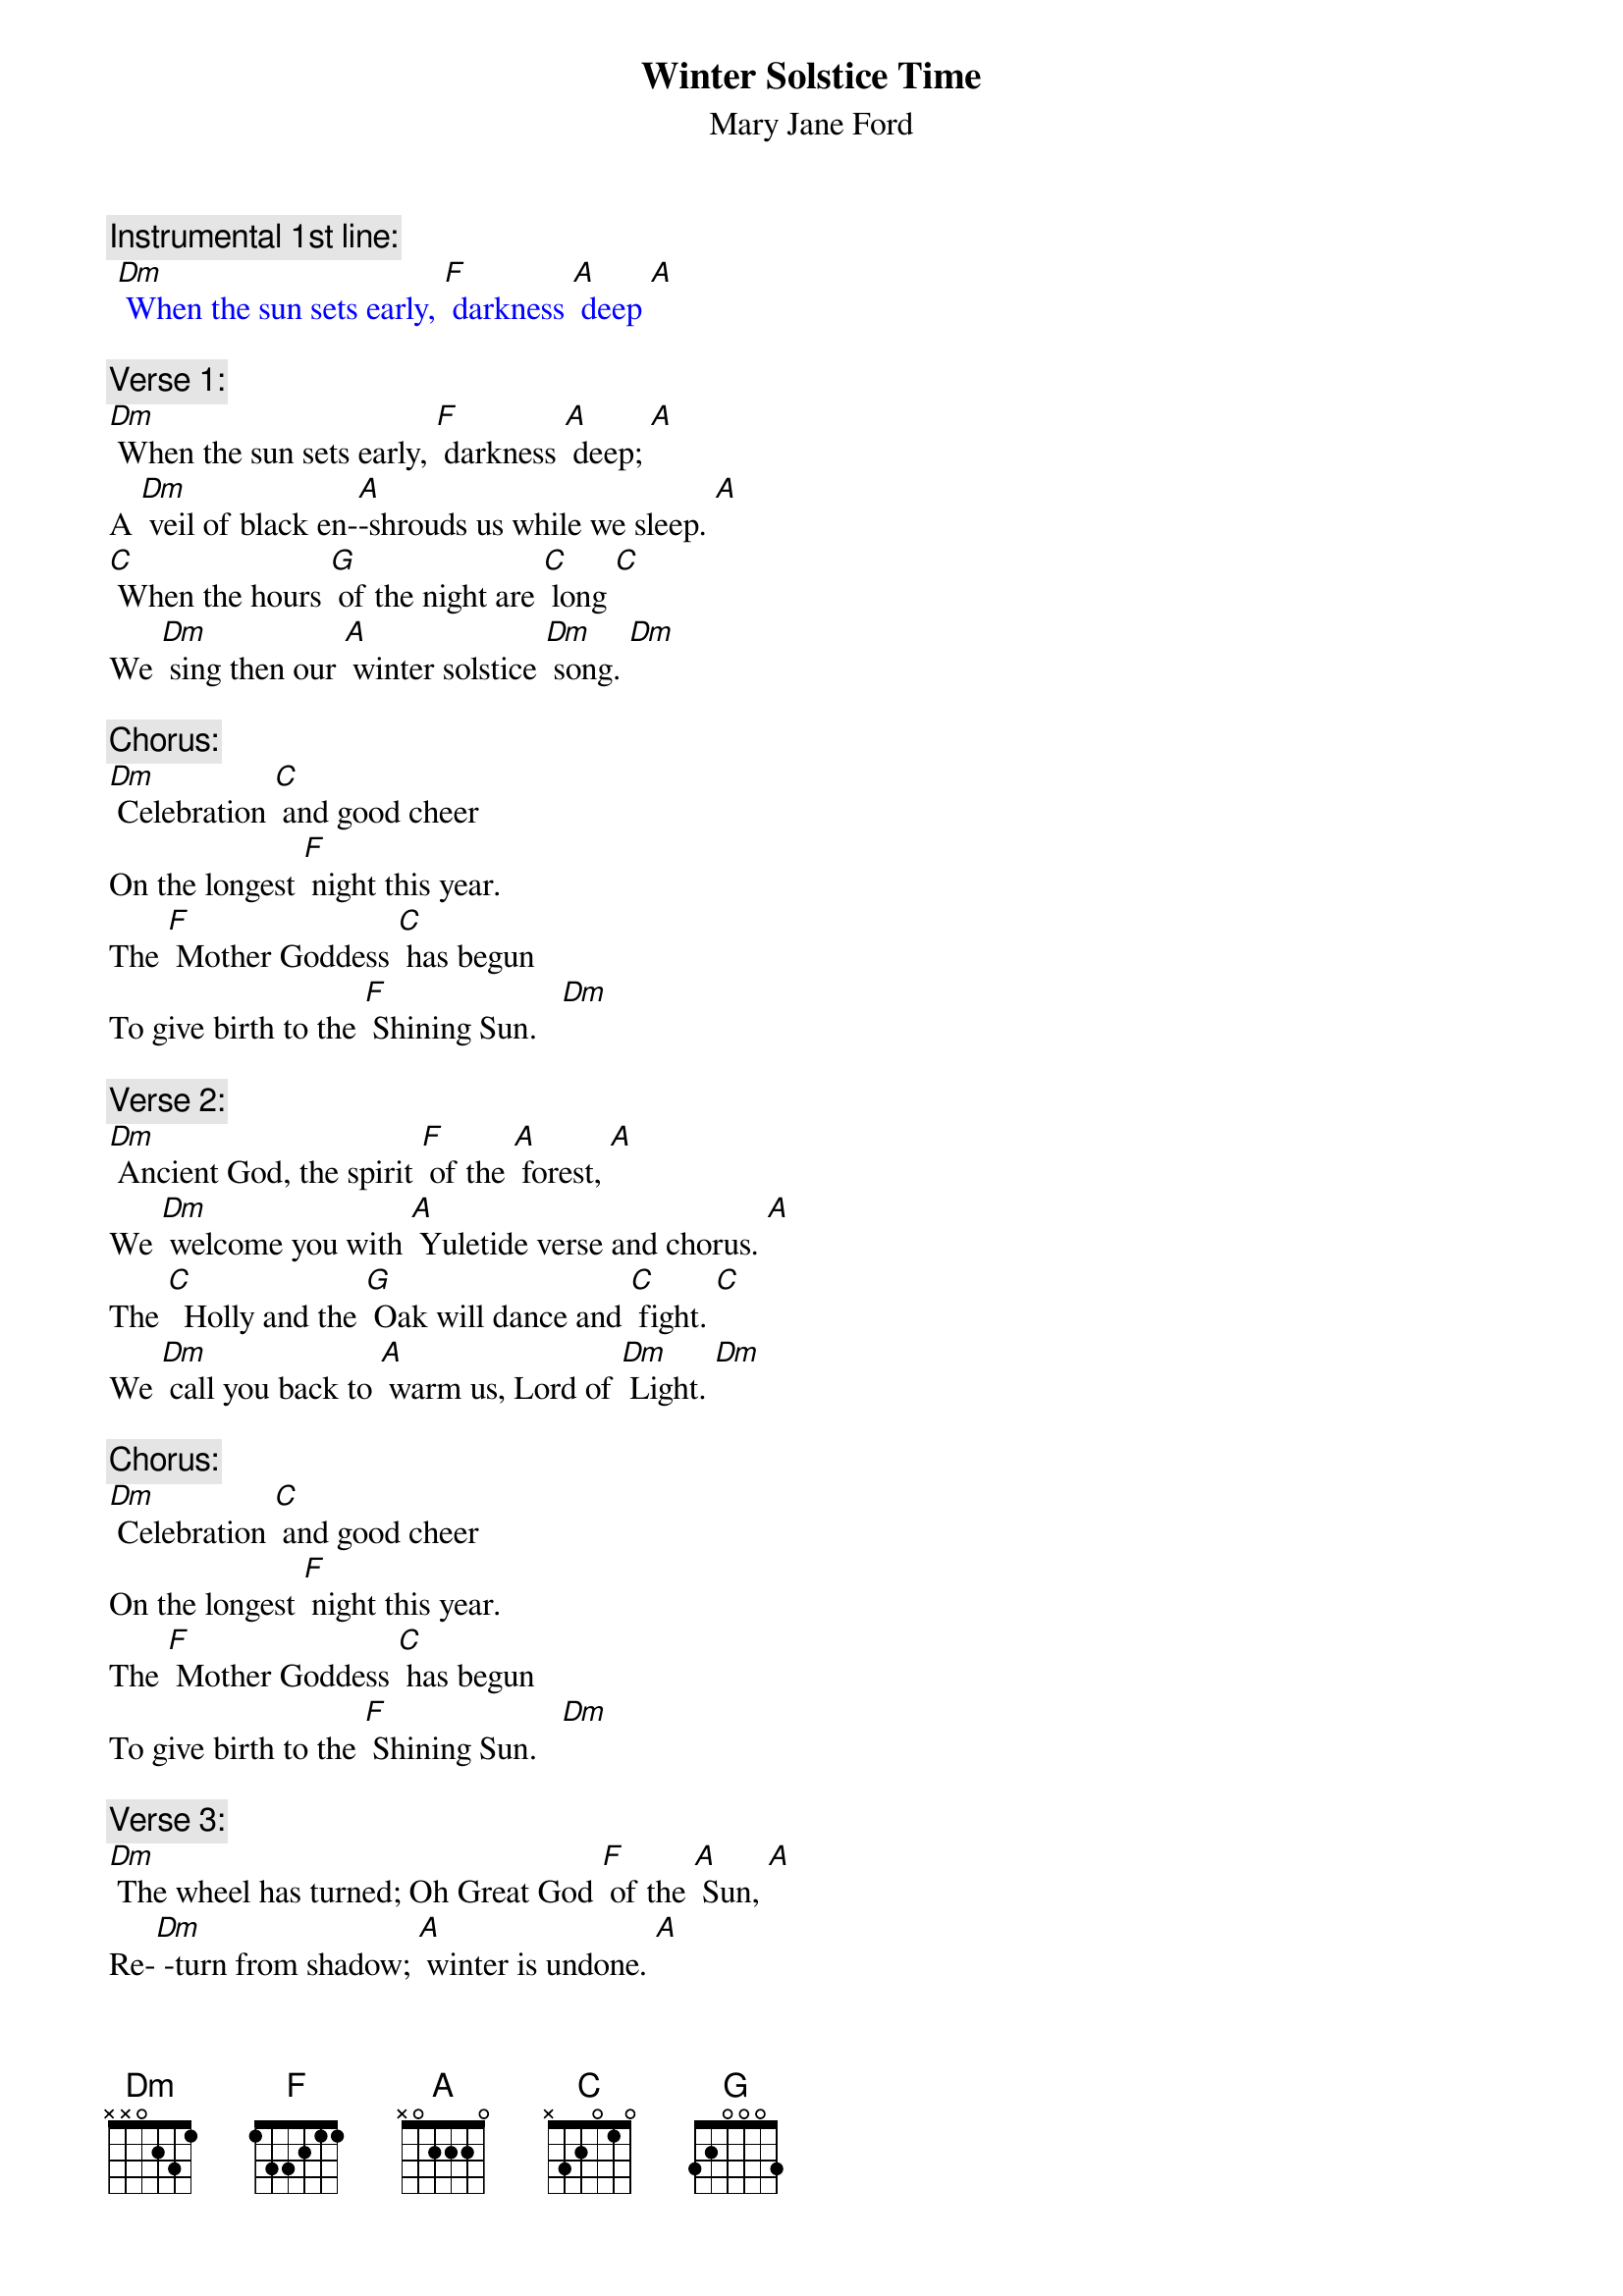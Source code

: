 {t: Winter Solstice Time}
{st: Mary Jane Ford}

{c: Instrumental 1st line:}
{textcolour: blue}
 [Dm] When the sun sets early, [F] darkness [A] deep [A]
{textcolour}

{c: Verse 1:}
[Dm] When the sun sets early, [F] darkness [A] deep; [A]
A [Dm] veil of black en-[A]-shrouds us while we sleep. [A]
[C] When the hours [G] of the night are [C] long [C]
We [Dm] sing then our [A] winter solstice [Dm] song. [Dm]

{c: Chorus:}
[Dm] Celebration [C] and good cheer
On the longest [F] night this year.
The [F] Mother Goddess [C] has begun
To give birth to the [F] Shining Sun.   [Dm]

{c: Verse 2:}
[Dm] Ancient God, the spirit [F] of the [A] forest, [A]
We [Dm] welcome you with [A] Yuletide verse and chorus. [A]
The [C]  Holly and the [G] Oak will dance and [C] fight. [C]
We [Dm] call you back to [A] warm us, Lord of [Dm] Light. [Dm]

{c: Chorus:}
[Dm] Celebration [C] and good cheer
On the longest [F] night this year.
The [F] Mother Goddess [C] has begun
To give birth to the [F] Shining Sun.   [Dm]

{c: Verse 3:}
[Dm] The wheel has turned; Oh Great God [F] of the [A] Sun, [A]
Re-[Dm] -turn from shadow; [A] winter is undone. [A]
[C] May you brightly [G] shine upon the [C] Earth. [C]
Your [Dm]  rays caress and [A] nurture its re-[Dm]-birth. [Dm]

{c: Chorus:}
[Dm] Celebration [C] and good cheer
On the longest [F] night this year.
The [F] Mother Goddess [C] has begun
To give birth to the [F] Shining Sun.   [Dm]

{c: Verse 4:}
[Dm] Burn the incense, many [F] candles [A] bright. [A]
[Dm] Light the fire [A] on this longest night. [A]
[C] Feast, enjoy the [G] fellowship, and [C] sing. [C]
These [Dm] are the gifts the [A] winter solstice [Dm] brings. [Dm]

{c: Chorus:}
[Dm] Celebration [C] and good cheer
On the longest [F] night this year.
The [F] Mother Goddess [C] has begun
To give birth to the [F] Shining Sun.

{c: Chorus:}
[Dm] Celebration [C] and good cheer
On the longest [F] night this year.
The [F] Mother Goddess [C] has begun
To give birth to the [F] Shining Sun.   [Dm]
